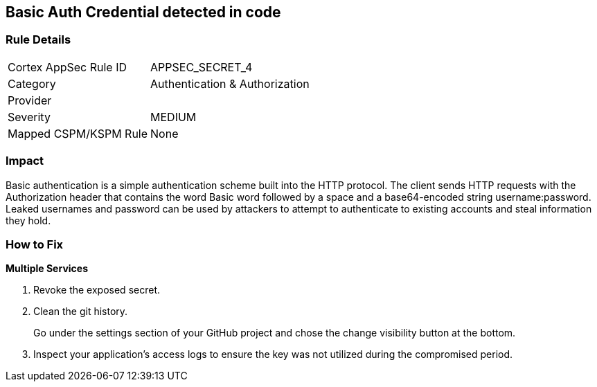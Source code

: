 == Basic Auth Credential detected in code


=== Rule Details

[cols="1,2"]
|===
|Cortex AppSec Rule ID |APPSEC_SECRET_4
|Category |Authentication & Authorization
|Provider |
|Severity |MEDIUM
|Mapped CSPM/KSPM Rule |None
|===
 



=== Impact
Basic authentication is a simple authentication scheme built into the HTTP protocol.
The client sends HTTP requests with the Authorization header that contains the word Basic word followed by a space and a base64-encoded string username:password.
Leaked usernames and password can be used by attackers to attempt to authenticate to existing accounts and steal information they hold.

=== How to Fix
*Multiple Services* 


.  Revoke the exposed secret.

.  Clean the git history.
+
Go under the settings section of your GitHub project and chose the change visibility button at the bottom.

.  Inspect your application's access logs to ensure the key was not utilized during the compromised period.
